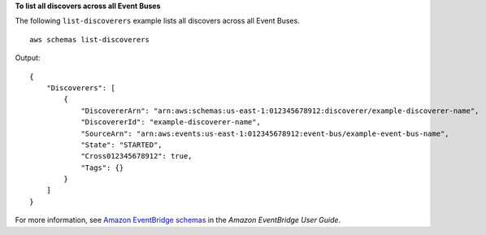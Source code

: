 **To list all discovers across all Event Buses**

The following ``list-discoverers`` example lists all discovers across all Event Buses. ::

    aws schemas list-discoverers 

Output::

    {
        "Discoverers": [
            {
                "DiscovererArn": "arn:aws:schemas:us-east-1:012345678912:discoverer/example-discoverer-name",
                "DiscovererId": "example-discoverer-name",
                "SourceArn": "arn:aws:events:us-east-1:012345678912:event-bus/example-event-bus-name",
                "State": "STARTED",
                "Cross012345678912": true,
                "Tags": {}
            }
        ]
    }

For more information, see `Amazon EventBridge schemas <https://docs.aws.amazon.com/eventbridge/latest/userguide/eb-schema.html>`__ in the *Amazon EventBridge User Guide*.